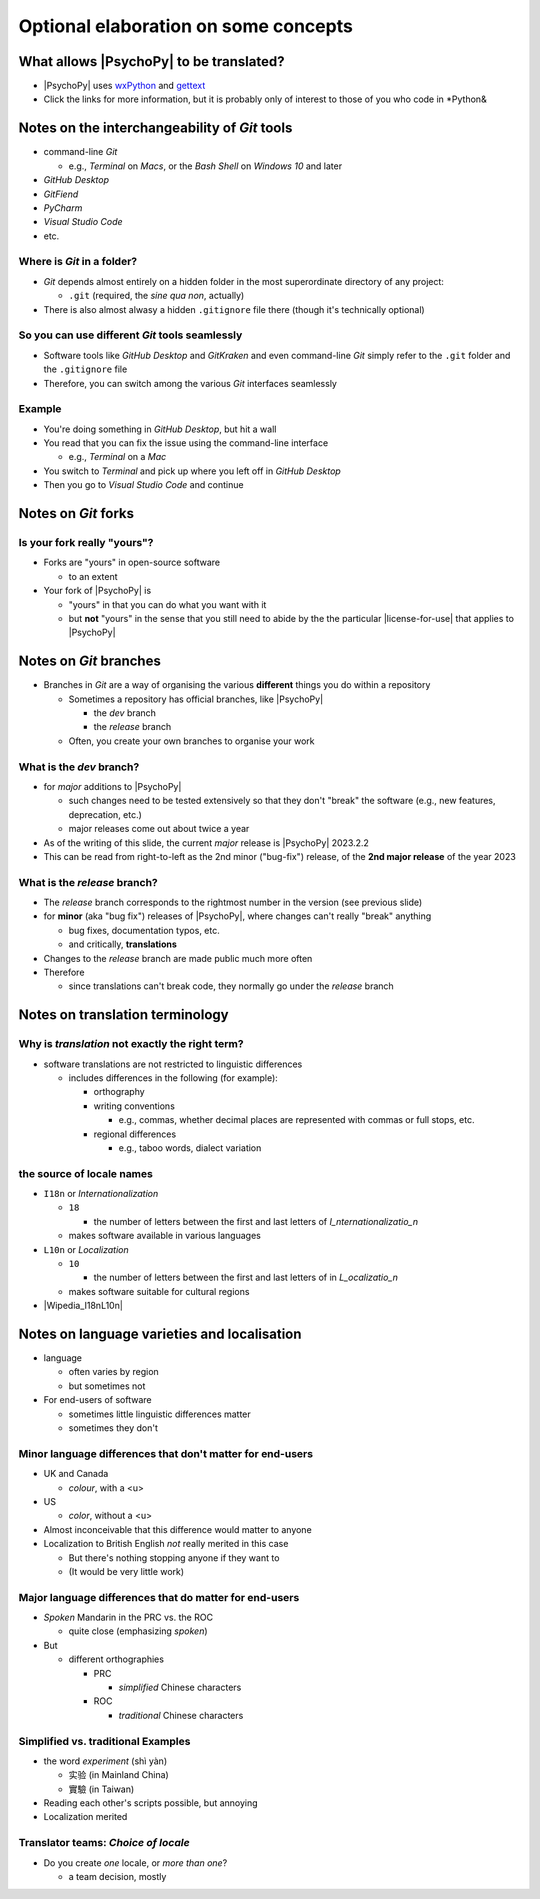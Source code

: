 .. _optionalElaboration:

Optional elaboration on some concepts
=======================================

What allows |PsychoPy| to be translated?
-------------------------------------------

- |PsychoPy| uses `wxPython <https://docs.wxpython.org/wx.Locale.html>`_ and `gettext <https://www.gnu.org/software/gettext>`_ 
- Click the links for more information, but it is probably only of interest to those of you who code in *Python&
 
Notes on the interchangeability of *Git* tools
------------------------------------------------

- command-line *Git*

  - e.g., *Terminal* on *Macs*, or the *Bash Shell* on *Windows 10* and later
- *GitHub Desktop*
- *GitFiend*
- *PyCharm*
- *Visual Studio Code*
- etc.

Where is *Git* in a folder?
^^^^^^^^^^^^^^^^^^^^^^^^^^^^^^

- *Git* depends almost entirely on a hidden folder in the most superordinate directory of any project:

  - ``.git`` (required, the *sine qua non*, actually)
- There is also almost alwasy a hidden ``.gitignore`` file there (though it's technically optional)

So you can use different *Git* tools seamlessly
^^^^^^^^^^^^^^^^^^^^^^^^^^^^^^^^^^^^^^^^^^^^^^^^^^

- Software tools like *GitHub Desktop* and *GitKraken* and even command-line *Git* simply refer to the ``.git`` folder and the ``.gitignore`` file
- Therefore, you can switch among the various *Git* interfaces seamlessly

Example
^^^^^^^^^

- You're doing something in *GitHub Desktop*, but hit a wall 
- You read that you can fix the issue using the command-line interface

  - e.g., *Terminal* on a *Mac*
- You switch to *Terminal* and pick up where you left off in *GitHub Desktop*
- Then you go to *Visual Studio Code* and continue

Notes on *Git* forks 
-----------------------

Is your fork really "yours"?
^^^^^^^^^^^^^^^^^^^^^^^^^^^^^^^^
- Forks are "yours" in open-source software

  - to an extent 
- Your fork of |PsychoPy| is 

  - "yours" in that you can do what you want with it
  - but **not** "yours" in the sense that you still need to abide by the the particular |license-for-use| that applies to |PsychoPy|

.. |license-for-use| raw:: html

  <a href="https://psychopy.org/about/index.html#license-for-use" target="_blank">license</a>

Notes on *Git* branches
---------------------------

- Branches in *Git* are a way of organising the various **different** things you do within a repository

  - Sometimes a repository has official branches, like |PsychoPy|
  
    - the *dev* branch
    - the *release* branch  
  - Often, you create your own branches to organise your work 

What is the *dev* branch?
^^^^^^^^^^^^^^^^^^^^^^^^^^^

- for *major* additions to |PsychoPy|

  - such changes need to be tested extensively so that they don't "break" the software (e.g., new features, deprecation, etc.)
  - major releases come out about twice a year
- As of the writing of this slide, the current *major* release is |PsychoPy| 2023.2.2
- This can be read from right-to-left as the 2nd minor ("bug-fix") release, of the **2nd major release** of the year 2023

What is the *release* branch?
^^^^^^^^^^^^^^^^^^^^^^^^^^^^^^^^

- The *release* branch corresponds to the rightmost number in the version (see previous slide)
- for **minor** (aka "bug fix") releases of |PsychoPy|, where changes can't really "break" anything
  
  - bug fixes, documentation typos, etc.
  - and critically, **translations**
- Changes to the *release* branch are made public much more often
- Therefore

  - since translations can't break code, they normally go under the *release* branch 

Notes on translation terminology
---------------------------------

Why is *translation* not exactly the right term?
^^^^^^^^^^^^^^^^^^^^^^^^^^^^^^^^^^^^^^^^^^^^^^^^^^^^
  
- software translations are not restricted to linguistic differences  

  - includes differences in the following (for example):
    
    - orthography  
    - writing conventions
  
      - e.g., commas, whether decimal places are represented with commas or full stops, etc.
    - regional differences
    
      - e.g., taboo words, dialect variation

the source of locale names
^^^^^^^^^^^^^^^^^^^^^^^^^^^^^

- ``I18n`` or *Internationalization*

  - ``18``
  
    - the number of letters between the first and last letters of *I_nternationalizatio_n*
  - makes software available in various languages
- ``L10n`` or *Localization*

  - ``10``
  
    - the number of letters between the first and last letters of in *L_ocalizatio_n*
  - makes software suitable for cultural regions

- |Wipedia_I18nL10n|

.. |Wipedia_I18nL10n| raw:: html

  <a href="https://en.wikipedia.org/wiki/Internationalization_and_localization" target="_blank">Explanation of I18n and L10n on Wikipedia</a>

Notes on language varieties and localisation
-----------------------------------------------

- language

  - often varies by region  
  - but sometimes not

- For end-users of software 

  - sometimes little linguistic differences matter
  - sometimes they don't

Minor language differences that **don't** matter for end-users
^^^^^^^^^^^^^^^^^^^^^^^^^^^^^^^^^^^^^^^^^^^^^^^^^^^^^^^^^^^^^^^^

- UK and Canada

  - *colour*, with a <u>  
- US

  - *color*, without a <u>  
- Almost inconceivable that this difference would matter to anyone
   
- Localization to British English *not* really merited in this case 

  - But there's nothing stopping anyone if they want to
  - (It would be very little work)

Major language differences that **do** matter for end-users
^^^^^^^^^^^^^^^^^^^^^^^^^^^^^^^^^^^^^^^^^^^^^^^^^^^^^^^^^^^^^^^^

- *Spoken* Mandarin in the PRC vs. the ROC  

  - quite close (emphasizing *spoken*)  
- But  

  - different orthographies  
  
    - PRC
    
      - *simplified* Chinese characters  
    - ROC
    
      - *traditional* Chinese characters  

Simplified vs. traditional Examples
^^^^^^^^^^^^^^^^^^^^^^^^^^^^^^^^^^^^^^^^^

- the word *experiment* (shì yàn)

  - 实验 (in Mainland China) 
  - 實驗 (in Taiwan)

- Reading each other's scripts possible, but annoying  
- Localization merited 

Translator teams: *Choice of locale*
^^^^^^^^^^^^^^^^^^^^^^^^^^^^^^^^^^^^^^^

- Do you create *one* locale, or *more than one*?

  - a team decision, mostly 